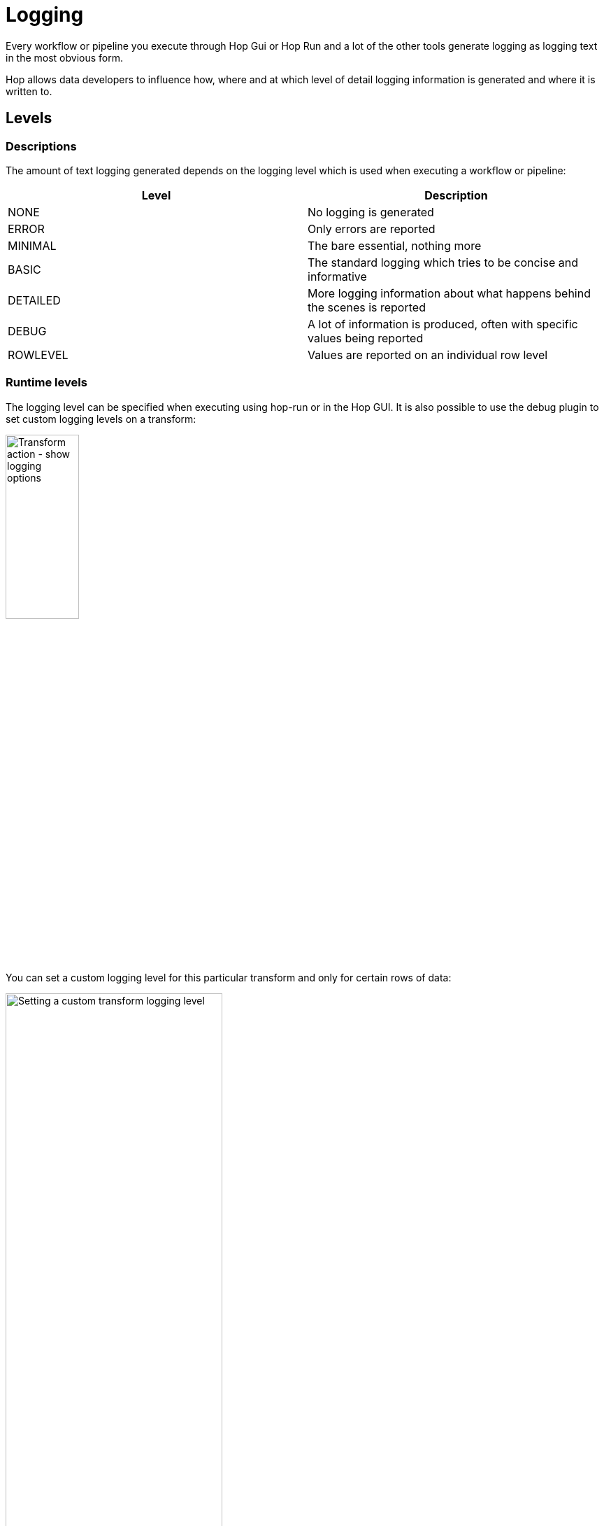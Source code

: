 ////
Licensed to the Apache Software Foundation (ASF) under one
or more contributor license agreements.  See the NOTICE file
distributed with this work for additional information
regarding copyright ownership.  The ASF licenses this file
to you under the Apache License, Version 2.0 (the
"License"); you may not use this file except in compliance
with the License.  You may obtain a copy of the License at
  http://www.apache.org/licenses/LICENSE-2.0
Unless required by applicable law or agreed to in writing,
software distributed under the License is distributed on an
"AS IS" BASIS, WITHOUT WARRANTIES OR CONDITIONS OF ANY
KIND, either express or implied.  See the License for the
specific language governing permissions and limitations
under the License.
////
[[LoggingBasics]]
:imagesdir: ../assets/images/logging
:description: Every workflow or pipeline you execute through Hop Gui or Hop Run and a lot of the other tools generate logging as logging text in the most obvious form.

= Logging

Every workflow or pipeline you execute through Hop Gui or Hop Run and a lot of the other tools generate logging as logging text in the most obvious form.

Hop allows data developers to influence how, where and at which level of detail logging information is generated and where it is written to.

== Levels

=== Descriptions

The amount of text logging generated depends on the logging level which is used when executing a workflow or pipeline:

|===
|Level |Description

|NONE
|No logging is generated

|ERROR
|Only errors are reported

|MINIMAL
|The bare essential, nothing more

|BASIC
|The standard logging which tries to be concise and informative

|DETAILED
|More logging information about what happens behind the scenes is reported

|DEBUG
|A lot of information is produced, often with specific values being reported

|ROWLEVEL
|Values are reported on an individual row level

|===

=== Runtime levels

The logging level can be specified when executing using hop-run or in the Hop GUI.
It is also possible to use the debug plugin to set custom logging levels on a transform:

image::logging/custom-logging-actions.png[Transform action - show logging options,35%,align="left"]

You can set a custom logging level for this particular transform and only for certain rows of data:

image::logging/custom-transform-logging-level.png[Setting a custom transform logging level,60%,align="left"]

You can do likewise for a workflow:

image::logging/custom-action-logging-level.png[Setting a custom action logging level,35%,align="left"]

== Hop GUI logging

The logging file of the Hop GUI is saved in the `audit/` folder (or in the folder set by `HOP_AUDIT_FOLDER`) in the `hopui.log` file.

== Tools logging

If you want to send logging of tools like hop-run or hop-conf to a logging file you need to do this simply by piping the text stream to a file.

== Logging plugins 

=== Actions 

==== Write to log 

The Write to log acction writes a specific string to the Hop logging system.

Check the xref:../workflow/actions/writetolog.adoc[Write To Log] page for more details.

=== Metadata Types

==== Pipeline Log 

A pipeline log allows to log the activity of a pipeline with another pipeline.

Check the xref:../metadata-types/pipeline-log.adoc[pipeline log] and xref:../logging/logging-reflection.adoc[logging reflection] pages for more details.

==== Workflow Log

Allows to log the activity of a workflow with a pipeline.

Check the xref:../metadata-types/workflow-log.adoc[workflow log] and xref:../logging/logging-reflection.adoc[logging reflection] pages for more details.

=== Perspectives 

==== Neo4j 

Hop can write execution logs for workflows and pipelines to a Neo4j database.

Check xref:../hop-gui/perspective-neo4j.adoc[Neo4j Perspective] page for more details.

=== Transforms 

==== Write to Log

This transform writes information to the Hop logging system.

Check the xref:../pipeline/transforms/writetolog.adoc[Write To Log] page for more details.

=== External plugins 

The xref:../plugins/external-plugins.adoc[external] hop-plugins repository contains the `Send information using syslog` action and `Send message to syslog` transforms.